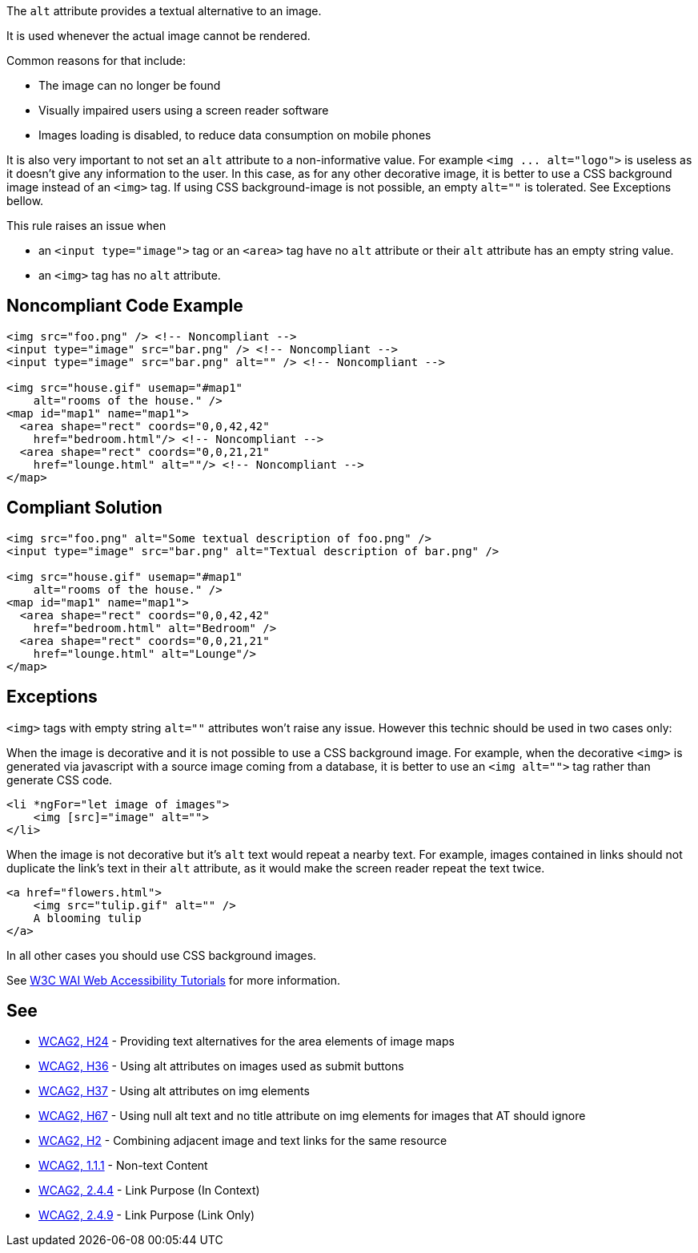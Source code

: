 The ``++alt++`` attribute provides a textual alternative to an image.

It is used whenever the actual image cannot be rendered.

Common reasons for that include:

* The image can no longer be found
* Visually impaired users using a screen reader software
* Images loading is disabled, to reduce data consumption on mobile phones

It is also very important to not set an ``++alt++`` attribute to a non-informative value. For example ``++<img ... alt="logo">++`` is useless as it doesn't give any information to the user. In this case, as for any other decorative image, it is better to use a CSS background image instead of an ``++<img>++`` tag. If using CSS background-image is not possible, an empty ``++alt=""++`` is tolerated. See Exceptions bellow.


This rule raises an issue when

* an ``++<input type="image">++`` tag or an ``++<area>++`` tag have no ``++alt++`` attribute or their ``++alt++`` attribute has an empty string value.
* an ``++<img>++`` tag has no ``++alt++`` attribute.

== Noncompliant Code Example

----
<img src="foo.png" /> <!-- Noncompliant -->
<input type="image" src="bar.png" /> <!-- Noncompliant -->
<input type="image" src="bar.png" alt="" /> <!-- Noncompliant -->

<img src="house.gif" usemap="#map1" 
    alt="rooms of the house." /> 
<map id="map1" name="map1">
  <area shape="rect" coords="0,0,42,42"
    href="bedroom.html"/> <!-- Noncompliant -->
  <area shape="rect" coords="0,0,21,21"
    href="lounge.html" alt=""/> <!-- Noncompliant -->
</map>
----

== Compliant Solution

----
<img src="foo.png" alt="Some textual description of foo.png" />
<input type="image" src="bar.png" alt="Textual description of bar.png" />

<img src="house.gif" usemap="#map1" 
    alt="rooms of the house." /> 
<map id="map1" name="map1">
  <area shape="rect" coords="0,0,42,42"
    href="bedroom.html" alt="Bedroom" />
  <area shape="rect" coords="0,0,21,21"
    href="lounge.html" alt="Lounge"/>
</map>
----

== Exceptions

``++<img>++`` tags with empty string ``++alt=""++`` attributes won't raise any issue. However this technic should be used in two cases only:


When the image is decorative and it is not possible to use a CSS background image. For example, when the decorative ``++<img>++`` is generated via javascript with a source image coming from a database, it is better to use an ``++<img alt="">++`` tag rather than generate CSS code.

----
<li *ngFor="let image of images">
    <img [src]="image" alt="">
</li>
----
When the image is not decorative but it's ``++alt++`` text would repeat a nearby text. For example, images contained in links should not duplicate the link's text in their ``++alt++`` attribute, as it would make the screen reader repeat the text twice.

----
<a href="flowers.html">
    <img src="tulip.gif" alt="" />
    A blooming tulip
</a>
----
In all other cases you should use CSS background images.


See https://www.w3.org/WAI/tutorials/images/decision-tree/[W3C WAI Web Accessibility Tutorials] for more information.

== See

* https://www.w3.org/TR/WCAG20-TECHS/H24.html[WCAG2, H24] - Providing text alternatives for the area elements of image maps
* https://www.w3.org/TR/WCAG20-TECHS/H36.html[WCAG2, H36] - Using alt attributes on images used as submit buttons
* https://www.w3.org/TR/WCAG20-TECHS/H37.html[WCAG2, H37] - Using alt attributes on img elements
* https://www.w3.org/TR/WCAG20-TECHS/H67.html[WCAG2, H67] - Using null alt text and no title attribute on img elements for images that AT should ignore
* https://www.w3.org/TR/WCAG20-TECHS/H2.html[WCAG2, H2] - Combining adjacent image and text links for the same resource
* https://www.w3.org/WAI/WCAG21/quickref/?versions=2.0#qr-text-equiv-all[WCAG2, 1.1.1] - Non-text Content
* https://www.w3.org/WAI/WCAG21/quickref/?versions=2.0#qr-navigation-mechanisms-refs[WCAG2, 2.4.4] - Link Purpose (In Context)
* https://www.w3.org/WAI/WCAG21/quickref/?versions=2.0#qr-navigation-mechanisms-link[WCAG2, 2.4.9] - Link Purpose (Link Only)
